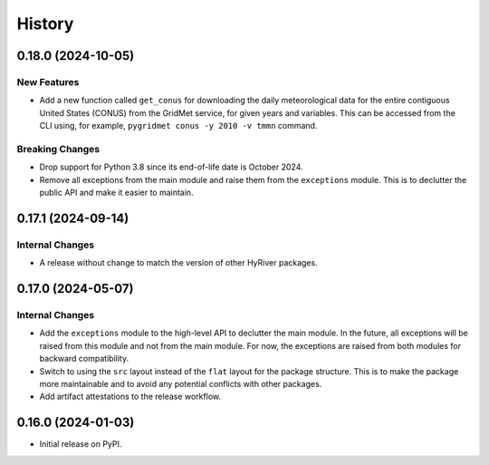 =======
History
=======

0.18.0 (2024-10-05)
-------------------

New Features
~~~~~~~~~~~~
- Add a new function called ``get_conus`` for downloading the daily
  meteorological data for the entire contiguous United States (CONUS) from
  the GridMet service, for given years and variables. This can be accessed
  from the CLI using, for example, ``pygridmet conus -y 2010 -v tmmn`` command.

Breaking Changes
~~~~~~~~~~~~~~~~
- Drop support for Python 3.8 since its end-of-life date is October 2024.
- Remove all exceptions from the main module and raise them from the
  ``exceptions`` module. This is to declutter the public API and make
  it easier to maintain.

0.17.1 (2024-09-14)
-------------------

Internal Changes
~~~~~~~~~~~~~~~~
- A release without change to match the version of other HyRiver packages.

0.17.0 (2024-05-07)
-------------------

Internal Changes
~~~~~~~~~~~~~~~~
- Add the ``exceptions`` module to the high-level API to declutter
  the main module. In the future, all exceptions will be raised from
  this module and not from the main module. For now, the exceptions
  are raised from both modules for backward compatibility.
- Switch to using the ``src`` layout instead of the ``flat`` layout
  for the package structure. This is to make the package more
  maintainable and to avoid any potential conflicts with other
  packages.
- Add artifact attestations to the release workflow.

0.16.0 (2024-01-03)
-------------------

- Initial release on PyPI.
